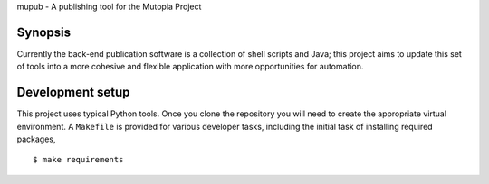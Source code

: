 mupub - A publishing tool for the Mutopia Project

.. image:: https://readthedocs.org/projects/mutopia-rewrite/badge/?version=latest
   :target: http://mutopia-rewrite.readthedocs.io/en/latest/?badge=latest
   :alt: Documentation Status

Synopsis
--------
Currently the back-end publication software is a collection of shell
scripts and Java; this project aims to update this set of tools into a
more cohesive and flexible application with more opportunities for
automation.


Development setup
-----------------

This project uses typical Python tools. Once you clone the repository
you will need to create the appropriate virtual environment. A
``Makefile`` is provided for various developer tasks, including the
initial task of installing required packages, ::

   $ make requirements
